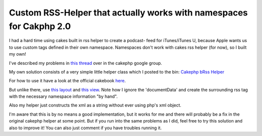 Custom RSS-Helper that actually works with namespaces for Cakphp 2.0
====================================================================

I had a hard time using cakes built in rss helper to create a podcast-
feed for iTunes/iTunes U, because Apple wants us to use custom tags
defined in their own namespace. Namespaces don't work with cakes rss
helper (for now), so I built my own!

I've described my problems in `this thread`_ over in the cakephp
google group.

My own solution consists of a very simple little helper class which I
posted to the bin: `Cakephp bRss Helper`_

For how to use it have a look at the official cakebook `here`_.

But unlike there, use `this layout`_ and `this view`_. Note how I
ignore the 'documentData' and create the surrounding rss tag with the
necessary namespace information "by hand".

Also my helper just constructs the xml as a string without ever using
php's xml object.

I'm aware that this is by no means a good implementation, but it works
for me and there will probably be a fix in the original cakephp helper
at some point. But if you run into the same problems as I did, feel
free to try this solution and also to improve it! You can also just
comment if you have troubles running it.


.. _this layout: https://bin.cakephp.org/view/362729703
.. _here: https://book.cakephp.org/2.0/en/core-libraries/helpers/rss.html
.. _Cakephp bRss Helper: https://bin.cakephp.org/view/1232471515
.. _this view: https://bin.cakephp.org/view/1266667979
.. _this thread: http://groups.google.com/group/cake-php/browse_thread/thread/25e0f825c4eb878b#

.. author:: benni
.. categories:: articles, helpers
.. tags:: helper,Rss,cakephp 2.0,podcast,itunes,Helpers


